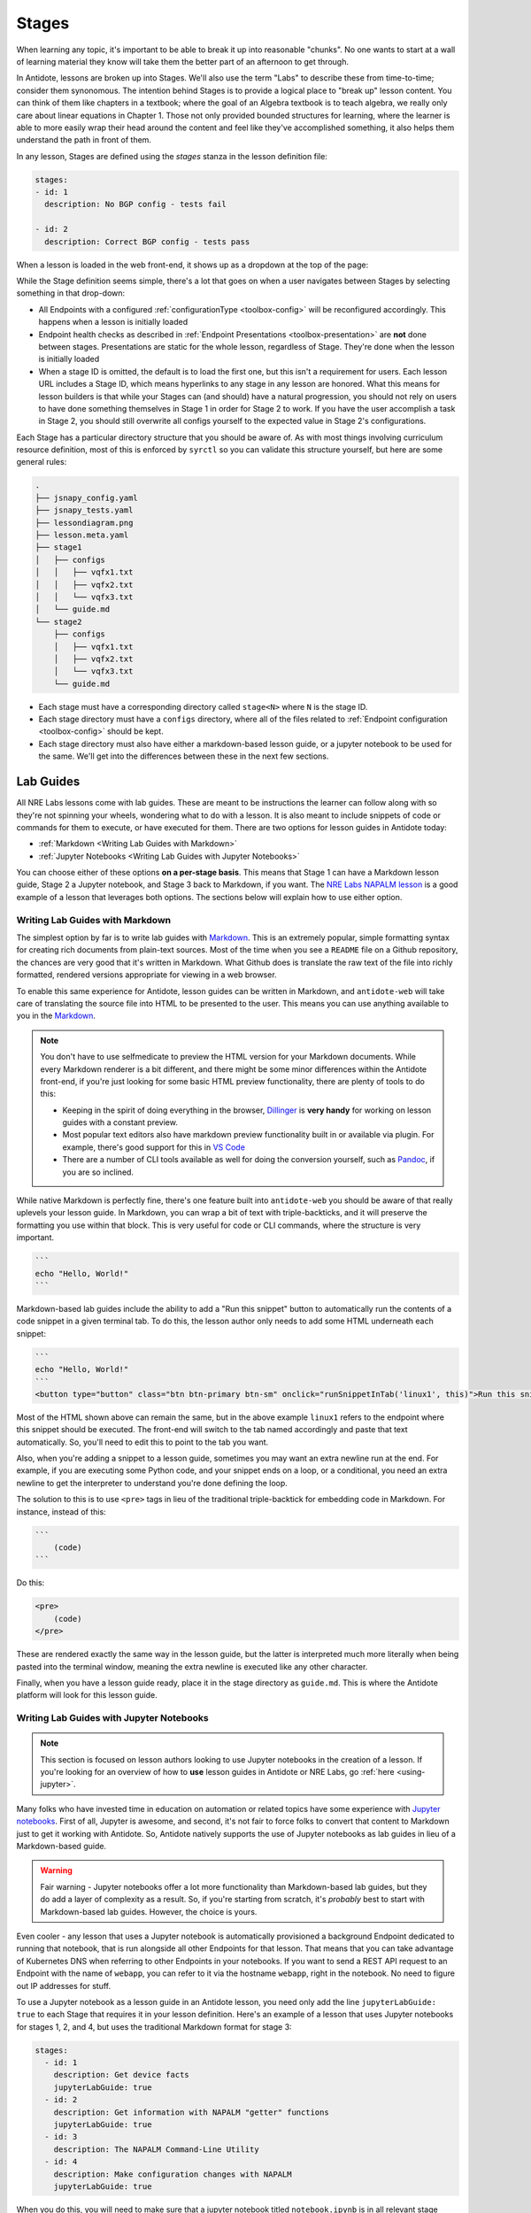 Stages
======

When learning any topic, it's important to be able to break it up into reasonable "chunks". No one wants to start at a wall
of learning material they know will take them the better part of an afternoon to get through.

In Antidote, lessons are broken up into Stages. We'll also use the term "Labs" to describe these from time-to-time; consider them
synonomous. The intention behind Stages is to provide a logical place to "break up" lesson content. You can think of them like
chapters in a textbook; where the goal of an Algebra textbook is to teach algebra, we really only care about linear equations in
Chapter 1. Those not only provided bounded structures for learning, where the learner is able to more easily wrap their head around
the content and feel like they've accomplished something, it also helps them understand the path in front of them.

In any lesson, Stages are defined using the `stages` stanza in the lesson definition file:

.. CODE:: yaml

    stages:
    - id: 1
      description: No BGP config - tests fail

    - id: 2
      description: Correct BGP config - tests pass

When a lesson is loaded in the web front-end, it shows up as a dropdown at the top of the page:

.. image:: /images/labs.png
   :align: center

While the Stage definition seems simple, there's a lot that goes on when a user navigates between Stages by selecting
something in that drop-down:

- All Endpoints with a configured :ref:`configurationType <toolbox-config>`  will be reconfigured accordingly. This happens
  when a lesson is initially loaded
- Endpoint health checks as described in :ref:`Endpoint Presentations <toolbox-presentation>` are **not** done between stages.
  Presentations are static for the whole lesson, regardless of Stage. They're done when the lesson is initially loaded
- When a stage ID is omitted, the default is to load the first one, but this isn't a requirement for users. Each lesson URL
  includes a Stage ID, which means hyperlinks to any stage in any lesson are honored. What this means for lesson builders is
  that while your Stages can (and should) have a natural progression, you should not rely on users to have done something themselves
  in Stage 1 in order for Stage 2 to work. If you have the user accomplish a task in Stage 2, you should still overwrite all configs
  yourself to the expected value in Stage 2's configurations.

Each Stage has a particular directory structure that you should be aware of. As with most things involving curriculum resource definition,
most of this is enforced by ``syrctl`` so you can validate this structure yourself, but here are some general rules:

.. CODE::

    .
    ├── jsnapy_config.yaml
    ├── jsnapy_tests.yaml
    ├── lessondiagram.png
    ├── lesson.meta.yaml
    ├── stage1
    │   ├── configs
    │   │   ├── vqfx1.txt
    │   │   ├── vqfx2.txt
    │   │   └── vqfx3.txt
    │   └── guide.md
    └── stage2
        ├── configs
        │   ├── vqfx1.txt
        │   ├── vqfx2.txt
        │   └── vqfx3.txt
        └── guide.md

- Each stage must have a corresponding directory called ``stage<N>`` where ``N`` is the stage ID.
- Each stage directory must have a ``configs`` directory, where all of the files related to :ref:`Endpoint configuration <toolbox-config>`
  should be kept.
- Each stage directory must also have either a markdown-based lesson guide, or a jupyter notebook to be used for the same. We'll get into
  the differences between these in the next few sections.

Lab Guides
----------

All NRE Labs lessons come with lab guides. These are meant to be instructions the learner can follow along
with so they're not spinning your wheels, wondering what to do with a lesson. It is also meant to include snippets of code or
commands for them to execute, or have executed for them. There are two options for lesson guides in Antidote today:

- :ref:`Markdown <Writing Lab Guides with Markdown>`
- :ref:`Jupyter Notebooks <Writing Lab Guides with Jupyter Notebooks>`

You can choose either of these options **on a per-stage basis**. This means that Stage 1 can have a Markdown lesson guide,
Stage 2 a Jupyter notebook, and Stage 3 back to Markdown, if you want. The
`NRE Labs NAPALM lesson <https://labs.networkreliability.engineering/labs/?lessonId=13&lessonStage=1>`_ is a good example of a lesson
that leverages both options. The sections below will explain how to use either option.

Writing Lab Guides with Markdown
~~~~~~~~~~~~~~~~~~~~~~~~~~~~~~~~

The simplest option by far is to write lab guides with `Markdown <https://daringfireball.net/projects/markdown/syntax>`_. This is an
extremely popular, simple formatting syntax for creating rich documents from plain-text sources. Most of the time when you see a
``README`` file on a Github repository, the chances are very good that it's written in Markdown. What Github does is translate the raw text
of the file into richly formatted, rendered versions appropriate for viewing in a web browser.

To enable this same experience for Antidote, lesson guides can be written in Markdown, and ``antidote-web`` will take care of translating
the source file into HTML to be presented to the user. This means you can use anything available to you in the
`Markdown <https://daringfireball.net/projects/markdown/syntax>`_.

.. NOTE::

  You don't have to use selfmedicate to preview the HTML version for your Markdown documents. While every
  Markdown renderer is a bit different, and there might be some minor differences within the Antidote front-end,
  if you're just looking for some basic HTML preview functionality, there are plenty of tools to do this:

  - Keeping in the spirit of doing everything in the browser, `Dillinger <https://dillinger.io/>`_ is **very handy** for
    working on lesson guides with a constant preview.
  - Most popular text editors also have markdown preview functionality built in or available via plugin. For example,
    there's good support for this in `VS Code <https://code.visualstudio.com/docs/languages/markdown>`_
  - There are a number of CLI tools available as well for doing the conversion yourself, such as `Pandoc <https://pandoc.org/>`_,
    if you are so inclined.

While native Markdown is perfectly fine, there's one feature built into ``antidote-web`` you should be aware of that really uplevels
your lesson guide. In Markdown, you can wrap a bit of text with triple-backticks, and it will preserve the formatting you use within that block.
This is very useful for code or CLI commands, where the structure is very important.

.. CODE::

    ```
    echo "Hello, World!"
    ```

Markdown-based lab guides include the ability to add a "Run this snippet" button to automatically
run the contents of a code snippet in a given terminal tab. To do this, the lesson author only needs
to add some HTML underneath each snippet:

.. code::

    ```
    echo "Hello, World!"
    ```
    <button type="button" class="btn btn-primary btn-sm" onclick="runSnippetInTab('linux1', this)">Run this snippet</button>

Most of the HTML shown above can remain the same, but in the above example ``linux1`` refers to the endpoint where this snippet should be
executed. The front-end will switch to the tab named accordingly and paste that text automatically. So, you'll need to edit this
to point to the tab you want.

Also, when you're adding a snippet to a lesson guide, sometimes you may want an extra newline run at the end.
For example, if you are executing some Python code, and your snippet ends on a loop, or a conditional,
you need an extra newline to get the interpreter to understand you're done defining the loop.

The solution to this is to use ``<pre>`` tags in lieu of the traditional triple-backtick for embedding
code in Markdown. For instance, instead of this:

.. code::

    ```
        (code)
    ```

Do this:

.. code::

    <pre>
        (code)
    </pre>

These are rendered exactly the same way in the lesson guide, but the latter is interpreted much more literally
when being pasted into the terminal window, meaning the extra newline is executed like any other character.

Finally, when you have a lesson guide ready, place it in the stage directory as ``guide.md``. This is where the Antidote platform will
look for this lesson guide.

Writing Lab Guides with Jupyter Notebooks
~~~~~~~~~~~~~~~~~~~~~~~~~~~~~~~~~~~~~~~~~

.. NOTE::

    This section is focused on lesson authors looking to use Jupyter notebooks in the creation of a lesson.
    If you're looking for an overview of how to **use** lesson guides in Antidote or NRE Labs, go
    :ref:`here <using-jupyter>`.

Many folks who have invested time in education on automation or related topics have some experience with `Jupyter notebooks <https://jupyter.org/>`_.
First of all, Jupyter is awesome, and second, it's not fair to force folks to convert that content to Markdown just to get it working with Antidote.
So, Antidote natively supports the use of Jupyter notebooks as lab guides in lieu of a Markdown-based guide.

.. WARNING::

  Fair warning - Jupyter notebooks offer a lot more functionality than Markdown-based lab guides, but they do add a layer of complexity as a result.
  So, if you're starting from scratch, it's *probably* best to start with Markdown-based lab guides. However, the choice is yours.

Even cooler - any lesson that uses a Jupyter notebook is automatically provisioned a background Endpoint dedicated to running that notebook,
that is run alongside all other Endpoints for that lesson. That means that you can take advantage of Kubernetes DNS when referring to other
Endpoints in your notebooks. If you want to send a REST API request to an Endpoint with the name of ``webapp``, you can refer to it via the hostname
``webapp``, right in the notebook. No need to figure out IP addresses for stuff.

To use a Jupyter notebook as a lesson guide in an Antidote lesson, you need only add the line ``jupyterLabGuide: true`` to each Stage that
requires it in your lesson definition. Here's an example of a lesson that uses Jupyter notebooks for stages 1, 2, and 4, but uses the traditional
Markdown format for stage 3:

.. CODE:: yaml

  stages:
    - id: 1
      description: Get device facts
      jupyterLabGuide: true
    - id: 2
      description: Get information with NAPALM "getter" functions
      jupyterLabGuide: true
    - id: 3
      description: The NAPALM Command-Line Utility
    - id: 4
      description: Make configuration changes with NAPALM
      jupyterLabGuide: true

When you do this, you will need to make sure that a jupyter notebook titled ``notebook.ipynb`` is in all relevant stage directories.
This obviates the need for a ``guide.md`` file.

If you're starting from scratch and wish to write a Jupyter notebook, your best bet is to follow an
`online Jupyter notebook tutorial <https://www.codecademy.com/articles/how-to-use-jupyter-notebooks>`_ to get it started. Or you can
copy one from an existing lesson into your lesson, and once spun up, you can use the Jupyter GUI to edit and download the revised notebook.
